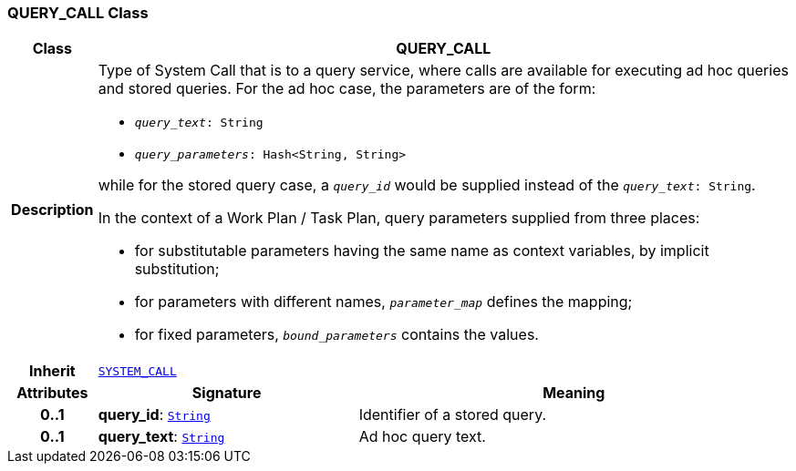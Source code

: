 === QUERY_CALL Class

[cols="^1,3,5"]
|===
h|*Class*
2+^h|*QUERY_CALL*

h|*Description*
2+a|Type of System Call that is to a query service, where calls are available for executing ad hoc queries and stored queries. For the ad hoc case, the parameters are of the form:

* `_query_text_: String`
* `_query_parameters_: Hash<String, String>`

while for the stored query case, a `_query_id_` would be supplied instead of the `_query_text_: String`.

In the context of a Work Plan / Task Plan, query parameters  supplied from three places:

* for substitutable parameters having the same name as context variables, by implicit substitution;
* for parameters with different names, `_parameter_map_` defines the mapping;
* for fixed parameters, `_bound_parameters_` contains the values.

h|*Inherit*
2+|`<<_system_call_class,SYSTEM_CALL>>`

h|*Attributes*
^h|*Signature*
^h|*Meaning*

h|*0..1*
|*query_id*: `link:/releases/BASE/{proc_release}/foundation_types.html#_string_class[String^]`
a|Identifier of a stored query.

h|*0..1*
|*query_text*: `link:/releases/BASE/{proc_release}/foundation_types.html#_string_class[String^]`
a|Ad hoc query text.
|===
